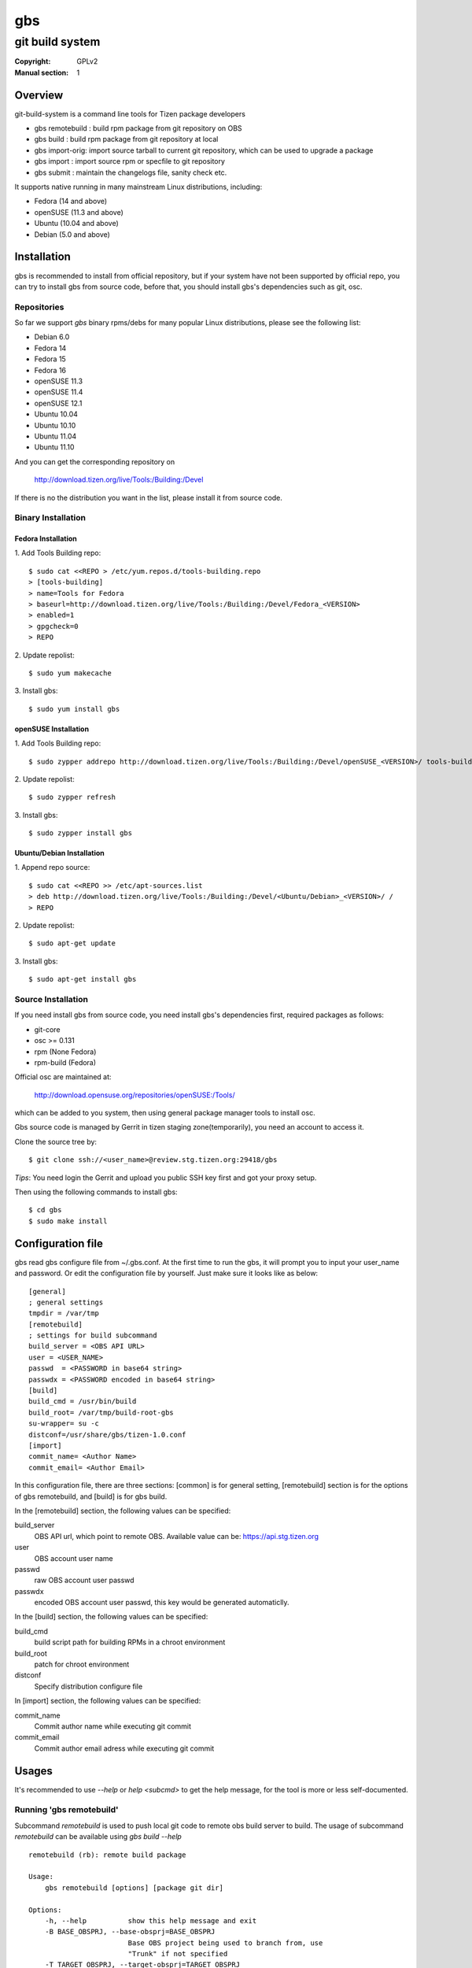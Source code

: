 ===
gbs
===
---------------------------------------------------------------------
git build system
---------------------------------------------------------------------
:Copyright: GPLv2
:Manual section: 1

Overview
========
git-build-system is a command line tools for Tizen package developers

* gbs remotebuild : build rpm package from git repository on OBS
* gbs build : build rpm package from git repository at local
* gbs import-orig: import source tarball to current git repository, which can be used to upgrade a package
* gbs import : import source rpm or specfile to git repository
* gbs submit : maintain the changelogs file, sanity check etc.

It supports native running in many mainstream Linux distributions, including:

* Fedora (14 and above)
* openSUSE (11.3 and above)
* Ubuntu (10.04 and above)
* Debian (5.0 and above)

Installation
============
gbs is recommended to install from official repository, but if your system have
not been supported by official repo, you can try to install gbs from source 
code, before that, you should install gbs's dependencies such as git, osc. 

Repositories
------------
So far we support `gbs` binary rpms/debs for many popular Linux distributions,
please see the following list:

* Debian 6.0
* Fedora 14
* Fedora 15
* Fedora 16
* openSUSE 11.3
* openSUSE 11.4
* openSUSE 12.1
* Ubuntu 10.04
* Ubuntu 10.10
* Ubuntu 11.04
* Ubuntu 11.10

And you can get the corresponding repository on

 `<http://download.tizen.org/live/Tools:/Building:/Devel>`_

If there is no the distribution you want in the list, please install it from
source code.

Binary Installation
-------------------

Fedora Installation
~~~~~~~~~~~~~~~~~~~
1. Add Tools Building repo:
::

  $ sudo cat <<REPO > /etc/yum.repos.d/tools-building.repo
  > [tools-building]
  > name=Tools for Fedora
  > baseurl=http://download.tizen.org/live/Tools:/Building:/Devel/Fedora_<VERSION>
  > enabled=1
  > gpgcheck=0
  > REPO

2. Update repolist:
::

  $ sudo yum makecache

3. Install gbs:
::

  $ sudo yum install gbs

openSUSE Installation
~~~~~~~~~~~~~~~~~~~~~
1. Add Tools Building repo:
::

  $ sudo zypper addrepo http://download.tizen.org/live/Tools:/Building:/Devel/openSUSE_<VERSION>/ tools-building

2. Update repolist:
::

  $ sudo zypper refresh

3. Install gbs:
::

  $ sudo zypper install gbs

Ubuntu/Debian Installation
~~~~~~~~~~~~~~~~~~~~~~~~~~
1. Append repo source:
::

  $ sudo cat <<REPO >> /etc/apt-sources.list
  > deb http://download.tizen.org/live/Tools:/Building:/Devel/<Ubuntu/Debian>_<VERSION>/ /
  > REPO

2. Update repolist:
::

  $ sudo apt-get update

3. Install gbs:
::

  $ sudo apt-get install gbs

Source Installation
-------------------
If you need install gbs from source code, you need install gbs's dependencies
first, required packages as follows:

* git-core
* osc >= 0.131
* rpm (None Fedora)
* rpm-build (Fedora)

Official osc are maintained at:

 `<http://download.opensuse.org/repositories/openSUSE:/Tools/>`_

which can be added to you system, then using general package manager tools
to install osc. 

Gbs source code is managed by Gerrit in tizen staging zone(temporarily), you
need an account to access it.

Clone the source tree by:
::

  $ git clone ssh://<user_name>@review.stg.tizen.org:29418/gbs

*Tips*: You need login the Gerrit and upload you public SSH key first
and got your proxy setup.

Then using the following commands to install gbs:
::

  $ cd gbs
  $ sudo make install


Configuration file
==================
gbs read gbs configure file from ~/.gbs.conf. At the first time to run the gbs,
it will prompt you to input your user_name and password. Or edit the 
configuration file by yourself.  Just make sure it looks like as below:
::

  [general]
  ; general settings
  tmpdir = /var/tmp
  [remotebuild]
  ; settings for build subcommand
  build_server = <OBS API URL>
  user = <USER_NAME>
  passwd  = <PASSWORD in base64 string>
  passwdx = <PASSWORD encoded in base64 string>
  [build]
  build_cmd = /usr/bin/build
  build_root= /var/tmp/build-root-gbs
  su-wrapper= su -c
  distconf=/usr/share/gbs/tizen-1.0.conf
  [import]
  commit_name= <Author Name>
  commit_email= <Author Email>

In this configuration file, there are three sections: [common] is for general
setting, [remotebuild] section  is  for  the options of gbs remotebuild,  and 
[build] is for gbs build.

In the [remotebuild] section, the following values can be specified:

build_server
    OBS API url, which point to remote OBS. Available value can be:
    https://api.stg.tizen.org
user
    OBS account user name
passwd
    raw OBS account user passwd
passwdx
    encoded OBS account user passwd, this key would be generated automaticlly.

In the [build] section, the following values can be specified:

build_cmd
    build script path for building RPMs in a chroot environment
build_root
    patch for chroot environment
distconf
    Specify distribution configure file

In [import] section, the following values can be specified:

commit_name
    Commit author name while executing git commit
commit_email
    Commit author email adress while executing git commit

Usages
======
It's recommended to use `--help` or `help <subcmd>` to get the help message,
for the tool is more or less self-documented.

Running 'gbs remotebuild'
-------------------------

Subcommand `remotebuild` is used to push local git code to remote obs build server
to build. The usage of subcommand `remotebuild` can be available using `gbs build --help`
::

  remotebuild (rb): remote build package

  Usage:
      gbs remotebuild [options] [package git dir]

  Options:
      -h, --help          show this help message and exit
      -B BASE_OBSPRJ, --base-obsprj=BASE_OBSPRJ
                          Base OBS project being used to branch from, use
                          "Trunk" if not specified
      -T TARGET_OBSPRJ, --target-obsprj=TARGET_OBSPRJ
                          OBS target project being used to build package, use
                          "home:<userid>:gbs:Trunk" if not specified

Before running gbs remotebuild, you need to prepare a package git repository
first, and packaging directory must be exist and have spec file in it. The spec
file is used to prepare package name, version and tar ball format, and tar ball
format is specified using SOURCE field in specfile.

Once git reposoritory and packaging directory are  ready,  goto  the  root
directory of git repository, run gbs build as follows:
::

  $ gbs remotebuild
  $ gbs remotebuild -B Test
  $ gbs remotebuild -B Test -T home:<userid>:gbs

Running 'gbs build'
------------------------

Subcommand `build` is used to build rpm package at local by rpmbuild. The
usage of subcommand `build` can be available using `gbs build --help`
::

  build (lb): local build package
  Usage:
      gbs build -R repository -A arch [options] [package git dir]
      [package git dir] is optional, if not specified, current dir would
      be used.
  Examples:
      gbs build -R http://example1.org/packages/ \
                     -R http://example2.org/packages/ \
                     -A i586                          \
                     -D /usr/share/gbs/tizen-1.0.conf
  Note:
  if -D not specified, distconf key in ~/.gbs.conf would be used.
  Options:
      -h, --help          show this help message and exit
      --debuginfo         Enable build debuginfo sub-packages
      --noinit            Skip initialization of build root and start with build
                          immediately
      -C, --clean         Delete old build root before initializing it
      -A ARCH, --arch=ARCH
                          build target arch
      -B BUILDROOT, --buildroot=BUILDROOT
                          Specify build rootdir to setup chroot environment
      -R REPOSITORIES, --repository=REPOSITORIES
                          Specify package repositories, Supported format is rpm-
                          md
      -D DIST, --dist=DIST
                          Specify distribution configure file, which should be
                          full path

git repository and packaging directory should be prepared like `gbs build`.

Examples to run gbs build:

1) Use specified dist file in command line using -D option
::

  $ gbs build -R http://example1.org/ -A i586 -D /usr/share/gbs/tizen-1.0.conf

2) Use dist conf file specified in ~/.gbs.conf, if distconf key exist.
::

  $ gbs build -R http://example1.org/ -A i586

3) Multi repos specified
::

  $ gbs lb -R http://example1.org/  -R http://example2.org/  -A i586

4) With --noinit option, Skip initialization of build root and start with build immediately
::

  $ gbs build -R http://example1.org/ -A i586  --noinit

5) Specify a package git directory, instead of running in git top directory
::

  $ gbs build -R http://example1.org/ -A i586  PackageKit

6) Local repo example
::

  $ gbs build -R /path/to/repo/dir/ -A i586

'''BKM''': to have quick test with local repo, you can run 'gbs build' 
with remote repo. rpm packages will be downloaded to localdir /var/cache/\
build/md5-value/, then you can use the following command to create it as local
repo
::

  $ mv /var/cache/build/md5-value/ /var/cache/build/localrepo
  $ cd /var/cache/build/localrepo
  $ createrepo . # if createrepo is not available, you should install it first
  $ gbs build -R /var/cache/build/localrepo/ -A i586/armv7hl

If gbs build fails with dependencies, you should download it manually and
put it to /var/cache/build/localrepo, then createrepo again.


Running 'gbs import-orig'
-------------------------

Subcommand `import-orig` is used to import original upstream tar ball to current
git repository. This subcommand is mostly used for upgrading packages. Upstream
tar ball format can be *.tar.gz,*.tar.bz2,*.tar.xz,*.tar.lzma,*.zip.

Usage of subcommand `import-orig` can be available from `gbs import-orig --help`
::

  root@test-virtual-machine:~/gbs# gbs import-orig -h
  import_orig (import-orig): Import tar ball to upstream branch

  Usage:
      gbs import-orig [options] original-tar-ball


  Examples:
    $ gbs import-orig original-tar-ball
  Options:
      -h, --help          show this help message and exit
      --tag               Create tag while importing new version of upstream
                          tar ball
      --no-merge          Don't merge new upstream branch to master branch,
                          please merge it manually
      --upstream_branch=UPSTREAM_BRANCH
                          specify upstream branch for new version of package
      --author-email=AUTHOR_EMAIL
                          author's email of git commit
      --author-name=AUTHOR_NAME
                          author's name of git commit

gbs import-orig must run under the top directory of package git repository,the
following command can be used:
::

  $ gbs import-orig example-0.1.tar.gz
  $ gbs import-orig example-0.2-tizen.tar.bz2
  Info: unpack upstream tar ball ...
  Info: submit the upstream data
  Info: merge imported upstream branch to master branch
  Info: done.
  $

Running 'gbs import'
--------------------

Subcommand `import` is used to import source rpm or unpacked \*.src.rpm to current
git repository. This subcommand is mostly used for initializing git repository
or upgrading packages. Usage of subcommand `import` can be available using
`gbs import --help`
::

  import (im): Import spec file or source rpm to git repository

  Usage:
      gbs import [options] specfile | source rpm


  Examples:
    $ gbs import /path/to/specfile/
    $ gbs import /path/to/*.src.rpm
  Options:
      -h, --help          show this help message and exit
      --tag               Create tag while importing new version of upstream tar
                          ball
      --upstream_branch=UPSTREAM_BRANCH
                          specify upstream branch for new version of package
      --author-email=AUTHOR_EMAIL
                          author's email of git commit
      --author-name=AUTHOR_NAME
                          author's name of git commit


Examples to run gbs import:

1) import from source rpm, and package git repository would be generated
::

  $test@test/gbs-demo# gbs import expect-5.43.0-18.13.src.rpm 
   Info: unpack source rpm package: expect-5.43.0-18.13.src.rpm
   Info: No git repository found, creating one.
   Info: unpack upstream tar ball ...
   Info: submitted the upstream data as first commit
   Info: create upstream branch
   Info: submit packaging files as second commit
   Info: done.

2) import from unpacked source rpm, spec file need to be specified from args
::

  $test@test/gbs-demo# gbs import expect-5.43.0/expect.spec --tag
   Info: No git repository found, creating one.
   Info: unpack upstream tar ball ...
   Info: submitted the upstream data as first commit
   Info: create tag named: 5.43.0
   Info: create upstream branch
   Info: submit packaging files as second commit
   Info: done.
  $test@test/gbs-demo# cd expect&git log
   commit 3c344812d0fa53bd9c56ebd054998dc1b401ecde
   Author: root <root@test-virtual-machine.(none)>
   Date:   Sun Nov 27 00:34:25 2011 +0800

        packaging files for tizen

   commit b696a78b36ebd3d5614f0d3044834bb4e6bcd928
   Author: root <root@test-virtual-machine.(none)>
   Date:   Sun Nov 27 00:34:25 2011 +0800

        Upstream version 5.43.0

